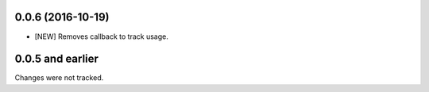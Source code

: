 0.0.6 (2016-10-19)
==================

- [NEW] Removes callback to track usage.

0.0.5 and earlier
===================
Changes were not tracked.